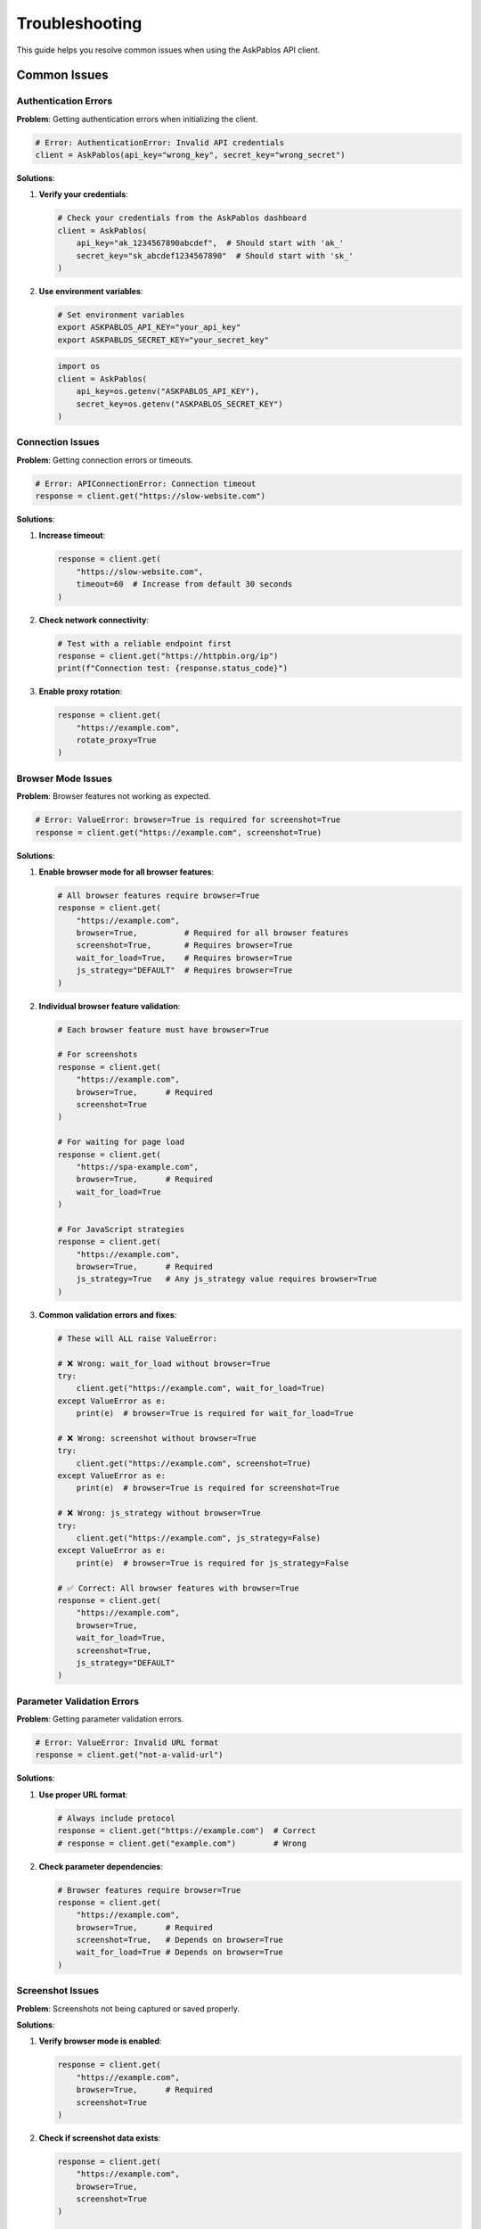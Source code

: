 Troubleshooting
===============

This guide helps you resolve common issues when using the AskPablos API client.

Common Issues
-------------

Authentication Errors
~~~~~~~~~~~~~~~~~~~~

**Problem**: Getting authentication errors when initializing the client.

.. code-block:: python

   # Error: AuthenticationError: Invalid API credentials
   client = AskPablos(api_key="wrong_key", secret_key="wrong_secret")

**Solutions**:

1. **Verify your credentials**:

   .. code-block:: python

      # Check your credentials from the AskPablos dashboard
      client = AskPablos(
          api_key="ak_1234567890abcdef",  # Should start with 'ak_'
          secret_key="sk_abcdef1234567890"  # Should start with 'sk_'
      )

2. **Use environment variables**:

   .. code-block:: bash

      # Set environment variables
      export ASKPABLOS_API_KEY="your_api_key"
      export ASKPABLOS_SECRET_KEY="your_secret_key"

   .. code-block:: python

      import os
      client = AskPablos(
          api_key=os.getenv("ASKPABLOS_API_KEY"),
          secret_key=os.getenv("ASKPABLOS_SECRET_KEY")
      )

Connection Issues
~~~~~~~~~~~~~~~

**Problem**: Getting connection errors or timeouts.

.. code-block:: python

   # Error: APIConnectionError: Connection timeout
   response = client.get("https://slow-website.com")

**Solutions**:

1. **Increase timeout**:

   .. code-block:: python

      response = client.get(
          "https://slow-website.com",
          timeout=60  # Increase from default 30 seconds
      )

2. **Check network connectivity**:

   .. code-block:: python

      # Test with a reliable endpoint first
      response = client.get("https://httpbin.org/ip")
      print(f"Connection test: {response.status_code}")

3. **Enable proxy rotation**:

   .. code-block:: python

      response = client.get(
          "https://example.com",
          rotate_proxy=True
      )

Browser Mode Issues
~~~~~~~~~~~~~~~~~

**Problem**: Browser features not working as expected.

.. code-block:: python

   # Error: ValueError: browser=True is required for screenshot=True
   response = client.get("https://example.com", screenshot=True)

**Solutions**:

1. **Enable browser mode for all browser features**:

   .. code-block:: python

      # All browser features require browser=True
      response = client.get(
          "https://example.com",
          browser=True,          # Required for all browser features
          screenshot=True,       # Requires browser=True
          wait_for_load=True,    # Requires browser=True
          js_strategy="DEFAULT"  # Requires browser=True
      )

2. **Individual browser feature validation**:

   .. code-block:: python

      # Each browser feature must have browser=True

      # For screenshots
      response = client.get(
          "https://example.com",
          browser=True,      # Required
          screenshot=True
      )

      # For waiting for page load
      response = client.get(
          "https://spa-example.com",
          browser=True,      # Required
          wait_for_load=True
      )

      # For JavaScript strategies
      response = client.get(
          "https://example.com",
          browser=True,      # Required
          js_strategy=True   # Any js_strategy value requires browser=True
      )

3. **Common validation errors and fixes**:

   .. code-block:: python

      # These will ALL raise ValueError:

      # ❌ Wrong: wait_for_load without browser=True
      try:
          client.get("https://example.com", wait_for_load=True)
      except ValueError as e:
          print(e)  # browser=True is required for wait_for_load=True

      # ❌ Wrong: screenshot without browser=True
      try:
          client.get("https://example.com", screenshot=True)
      except ValueError as e:
          print(e)  # browser=True is required for screenshot=True

      # ❌ Wrong: js_strategy without browser=True
      try:
          client.get("https://example.com", js_strategy=False)
      except ValueError as e:
          print(e)  # browser=True is required for js_strategy=False

      # ✅ Correct: All browser features with browser=True
      response = client.get(
          "https://example.com",
          browser=True,
          wait_for_load=True,
          screenshot=True,
          js_strategy="DEFAULT"
      )

Parameter Validation Errors
~~~~~~~~~~~~~~~~~~~~~~~~~~

**Problem**: Getting parameter validation errors.

.. code-block:: python

   # Error: ValueError: Invalid URL format
   response = client.get("not-a-valid-url")

**Solutions**:

1. **Use proper URL format**:

   .. code-block:: python

      # Always include protocol
      response = client.get("https://example.com")  # Correct
      # response = client.get("example.com")        # Wrong

2. **Check parameter dependencies**:

   .. code-block:: python

      # Browser features require browser=True
      response = client.get(
          "https://example.com",
          browser=True,      # Required
          screenshot=True,   # Depends on browser=True
          wait_for_load=True # Depends on browser=True
      )

Screenshot Issues
~~~~~~~~~~~~~~~

**Problem**: Screenshots not being captured or saved properly.

**Solutions**:

1. **Verify browser mode is enabled**:

   .. code-block:: python

      response = client.get(
          "https://example.com",
          browser=True,      # Required
          screenshot=True
      )

2. **Check if screenshot data exists**:

   .. code-block:: python

      response = client.get(
          "https://example.com",
          browser=True,
          screenshot=True
      )

      if response.screenshot:
          with open("screenshot.png", "wb") as f:
              f.write(response.screenshot)
          print("Screenshot saved successfully")
      else:
          print("No screenshot data received")

3. **Increase timeout for screenshot capture**:

   .. code-block:: python

      response = client.get(
          "https://complex-page.com",
          browser=True,
          screenshot=True,
          wait_for_load=True,
          timeout=90  # Longer timeout for complex pages
      )

Performance Issues
~~~~~~~~~~~~~~~~

**Problem**: Requests are too slow or timing out frequently.

**Solutions**:

1. **Optimize browser usage**:

   .. code-block:: python

      # Only use browser mode when necessary
      if url_needs_javascript:
          response = client.get(url, browser=True, timeout=45)
      else:
          response = client.get(url, timeout=15)  # Faster

2. **Use appropriate JavaScript strategy**:

   .. code-block:: python

      # For faster requests when minimal JS is needed
      response = client.get(
          "https://example.com",
          browser=True,
          js_strategy=True,  # Minimal JS
          timeout=30
      )

3. **Enable proxy rotation for rate limiting**:

   .. code-block:: python

      response = client.get(
          "https://example.com",
          rotate_proxy=True
      )

Debugging Techniques
------------------

Enable Logging
~~~~~~~~~~~~~

Add detailed logging to troubleshoot issues:

.. code-block:: python

   import logging
   from askpablos_api import configure_logging

   # Enable debug logging
   configure_logging(level=logging.DEBUG)

   # Or configure manually
   logging.basicConfig(level=logging.DEBUG)
   logger = logging.getLogger('askpablos_api')

Response Inspection
~~~~~~~~~~~~~~~~~

Examine response details for debugging:

.. code-block:: python

   response = client.get("https://example.com")

   print(f"Status Code: {response.status_code}")
   print(f"Headers: {response.headers}")
   print(f"URL: {response.url}")
   print(f"Elapsed Time: {response.elapsed_time}")
   print(f"Content Length: {len(response.content)}")
   print(f"Encoding: {response.encoding}")

Error Handling for Debugging
~~~~~~~~~~~~~~~~~~~~~~~~~~~

Use comprehensive error handling to identify issues:

.. code-block:: python

   from askpablos_api import (
       AskPablos,
       AuthenticationError,
       APIConnectionError,
       ResponseError,
       AskPablosError
   )

   def debug_request(url, **kwargs):
       try:
           client = AskPablos(
               api_key=os.getenv("ASKPABLOS_API_KEY"),
               secret_key=os.getenv("ASKPABLOS_SECRET_KEY")
           )

           print(f"Making request to: {url}")
           print(f"Parameters: {kwargs}")

           response = client.get(url, **kwargs)

           print(f"Success! Status: {response.status_code}")
           return response

       except AuthenticationError as e:
           print(f"Authentication failed: {e}")
           print("Check your API credentials")
       except APIConnectionError as e:
           print(f"Connection error: {e}")
           print("Check network connectivity and try again")
       except ResponseError as e:
           print(f"HTTP error: {e}")
           print("The target server returned an error")
       except ValueError as e:
           print(f"Parameter error: {e}")
           print("Check your request parameters")
       except Exception as e:
           print(f"Unexpected error: {e}")
           print("Contact support if this persists")

       return None

   # Usage
   response = debug_request(
       "https://example.com",
       browser=True,
       screenshot=True,
       timeout=60
   )

Common Error Messages
-------------------

Authentication Errors
~~~~~~~~~~~~~~~~~~~~

- **"Invalid API credentials"**: Check your API key and secret key
- **"Authentication signature mismatch"**: Verify your secret key is correct
- **"API key not found"**: Ensure your API key is active

Connection Errors
~~~~~~~~~~~~~~~

- **"Connection timeout"**: Increase timeout or check network
- **"DNS resolution failed"**: Check URL spelling and connectivity
- **"Proxy connection failed"**: Try again or enable proxy rotation

Parameter Errors
~~~~~~~~~~~~~~~

- **"browser=True is required for X"**: Enable browser mode for browser features
- **"Invalid URL format"**: Use complete URLs with http:// or https://
- **"Timeout must be positive integer"**: Use valid timeout values

Best Practices for Troubleshooting
---------------------------------

1. **Start simple**: Test with basic requests before adding complex features
2. **Check credentials**: Verify API keys are correct and active
3. **Enable logging**: Use debug logging to see detailed request/response info
4. **Test incrementally**: Add features one at a time to isolate issues
5. **Check examples**: Compare your code with working examples in documentation
6. **Monitor timeouts**: Adjust timeouts based on request complexity
7. **Handle errors gracefully**: Always implement proper error handling

Getting Help
-----------

If you continue to experience issues:

1. **Check the documentation** for similar use cases
2. **Enable debug logging** and review the output
3. **Try the examples** in the documentation
4. **Check your network connectivity**
5. **Verify your API credentials** are active
6. **Contact support** with specific error messages and request details
